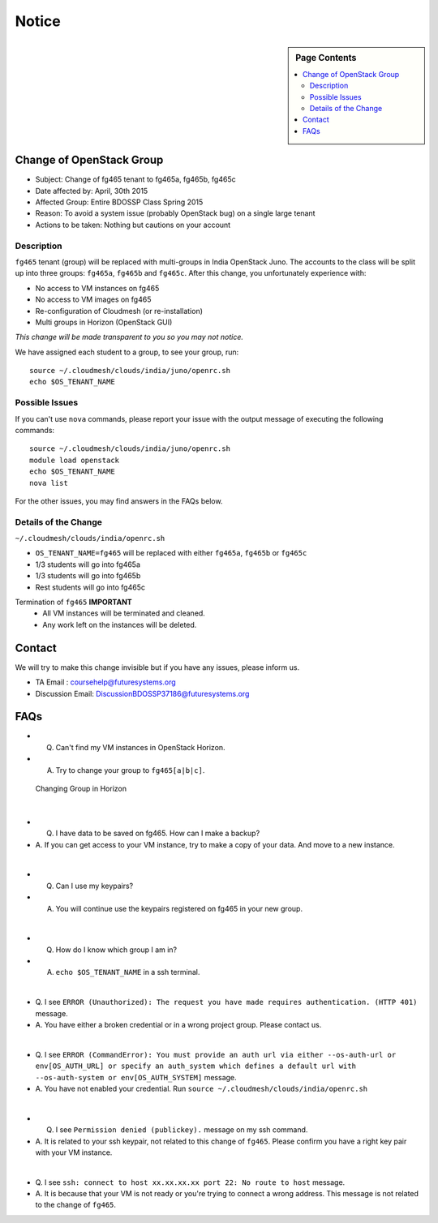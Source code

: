 .. _ref-class-notice:

Notice
===============================================================================

.. sidebar:: Page Contents

   .. contents::
         :local:

Change of OpenStack Group
-------------------------------------------------------------------------------

* Subject: Change of fg465 tenant to fg465a, fg465b, fg465c
* Date affected by: April, 30th 2015
* Affected Group: Entire BDOSSP Class Spring 2015
* Reason: To avoid a system issue (probably OpenStack bug) on a single large tenant
* Actions to be taken: Nothing but cautions on your account

Description
^^^^^^^^^^^^^^^^^^^^^^^^^^^^^^^^^^^^^^^^^^^^^^^^^^^^^^^^^^^^^^^^^^^^^^^^^^^^^^^
``fg465`` tenant (group) will be replaced with multi-groups in India OpenStack
Juno. The accounts to the class will be split up into three groups: ``fg465a``,
``fg465b`` and ``fg465c``. After this change, you unfortunately experience
with:

* No access to VM instances on fg465
* No access to VM images on fg465
* Re-configuration of Cloudmesh (or re-installation)
* Multi groups in Horizon (OpenStack GUI)

*This change will be made transparent to you so you may not notice.*

We have assigned each student to a group, to see your group, run::

  source ~/.cloudmesh/clouds/india/juno/openrc.sh
  echo $OS_TENANT_NAME

Possible Issues
^^^^^^^^^^^^^^^^^^^^^^^^^^^^^^^^^^^^^^^^^^^^^^^^^^^^^^^^^^^^^^^^^^^^^^^^^^^^^^^
If you can't use ``nova`` commands, please report your issue with the output
message of executing the following commands:

::

  source ~/.cloudmesh/clouds/india/juno/openrc.sh
  module load openstack
  echo $OS_TENANT_NAME
  nova list

For the other issues, you may find answers in the FAQs below.

Details of the Change
^^^^^^^^^^^^^^^^^^^^^^^^^^^^^^^^^^^^^^^^^^^^^^^^^^^^^^^^^^^^^^^^^^^^^^^^^^^^^^^

``~/.cloudmesh/clouds/india/openrc.sh``

* ``OS_TENANT_NAME=fg465`` will be replaced with either ``fg465a``, ``fg465b``
  or ``fg465c``

* 1/3 students will go into fg465a
* 1/3 students will go into fg465b
* Rest students will go into fg465c

Termination of ``fg465`` **IMPORTANT**
   - All VM instances will be terminated and cleaned.
   - Any work left on the instances will be deleted.

Contact
-------------------------------------------------------------------------------

We will try to make this change invisible but if you have any issues, please
inform us.

* TA Email : coursehelp@futuresystems.org
* Discussion Email: DiscussionBDOSSP37186@futuresystems.org

FAQs
-------------------------------------------------------------------------------

* Q. Can't find my VM instances in OpenStack Horizon.
* A. Try to change your group to ``fg465[a|b|c]``.

.. figure:: ../images/faqs/horizon_changing_groups.png

   Changing Group in Horizon

|  

* Q. I have data to be saved on fg465. How can I make a backup?
* A. If you can get access to your VM instance, try to make a copy of your
  data.  And move to a new instance.

| 


* Q. Can I use my keypairs?
* A. You will continue use the keypairs registered on fg465 in your new group.

|  

* Q. How do I know which group I am in?
* A. ``echo $OS_TENANT_NAME`` in a ssh terminal.

|  


* Q. I see ``ERROR (Unauthorized): The request you have made requires
  authentication. (HTTP 401)`` message.
* A. You have either a broken credential or in a wrong project group. Please
  contact us.

|  

* Q. I see ``ERROR (CommandError): You must provide an auth url via either
  --os-auth-url or env[OS_AUTH_URL] or specify an auth_system which defines a
  default url with --os-auth-system or env[OS_AUTH_SYSTEM]`` message.
* A. You have not enabled your credential. Run ``source
  ~/.cloudmesh/clouds/india/openrc.sh``

|  

* Q. I see ``Permission denied (publickey).`` message on my ssh command.
* A. It is related to your ssh keypair, not related to this change of
  ``fg465``. Please confirm you have a right key pair with your VM instance.

| 

* Q. I see ``ssh: connect to host xx.xx.xx.xx port 22: No route to host``
  message.
* A. It is because that your VM is not ready or you're trying to connect a
  wrong address. This message is not related to the change of ``fg465``.

